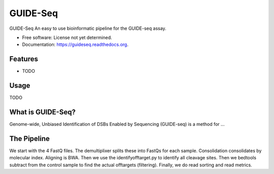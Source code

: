 ===============================
GUIDE-Seq
===============================

.. image:: https://img.shields.io/travis/vedtopkar/guideseq.svg
        :target: https://travis-ci.org/vedtopkar/guideseq

.. image:: https://coveralls.io/repos/vedtopkar/guideseq/badge.svg?branch=master 
        :target: https://coveralls.io/r/vedtopkar/guideseq?branch=master

.. image:: https://img.shields.io/pypi/v/guideseq.svg
        :target: https://pypi.python.org/pypi/guideseq

.. image:: https://readthedocs.org/projects/guideseq/badge/?version=latest
        :target: http://guideseq.readthedocs.org/en/latest/
        :alt: Documentation Status


GUIDE-Seq An easy to use bioinformatic pipeline for the GUIDE-seq assay.

* Free software: License not yet determined.
* Documentation: https://guideseq.readthedocs.org.

Features
=======

* TODO


Usage
=======

TODO



What is GUIDE-Seq?
========

Genome-wide, Unbiased Identification of DSBs Enabled by Sequencing (GUIDE-seq) is a method for ...


The Pipeline
========

.. Demultiplexing
.. --------

.. The demultiplexing step splits the four FASTQ input files into FASTQ files for each sample (as specified in the manifest.yaml file).


.. Consolidation
.. --------

.. The consolidation step consolidates reads by their molecular indices.


.. Alignment
.. --------

.. In this step, the reads are aliged to HG19 (as provided) to map the detected DSBs. This step requires the BWA alignment program.


.. Identify Offtargets

.. Filtering
.. ---------


We start with the 4 FastQ files. The demultiplixer splits these into FastQs for each sample. Consolidation consolidates by molecular index. Aligning is BWA. Then we use the identifyofftarget.py to identify all cleavage sites. Then we bedtools subtract from the control sample to find the actual offtargets (filtering). Finally, we do read sorting and read metrics.